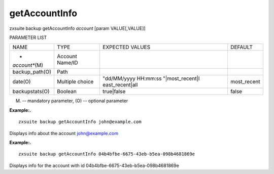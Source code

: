 .. _backup_getAccountInfo:

getAccountInfo
--------------

.. container:: informalexample

   zxsuite backup getAccountInfo *account* [param VALUE[,VALUE]]

PARAMETER LIST

+-----------------+-----------------+-----------------+-----------------+
| NAME            | TYPE            | EXPECTED VALUES | DEFAULT         |
+-----------------+-----------------+-----------------+-----------------+
| *               | Account Name/ID |                 |                 |
| *account**\ (M) |                 |                 |                 |
+-----------------+-----------------+-----------------+-----------------+
| backup_path(O)  | Path            |                 |                 |
+-----------------+-----------------+-----------------+-----------------+
| date(O)         | Multiple choice | "dd/MM/yyyy     | most_recent     |
|                 |                 | HH:mm:ss        |                 |
|                 |                 | "|most_recent|l |                 |
|                 |                 | east_recent|all |                 |
+-----------------+-----------------+-----------------+-----------------+
| backupstats(O)  | Boolean         | true|false      | false           |
+-----------------+-----------------+-----------------+-----------------+

(M) -- mandatory parameter, (O) -- optional parameter

**Example:.**

::

   zxsuite backup getAccountInfo john@example.com

Displays info about the account john@example.com

**Example:.**

::

   zxsuite backup getAccountInfo 04b4bfbe-6675-43eb-b5ea-098b4681869e

Displays info for the account with id
04b4bfbe-6675-43eb-b5ea-098b4681869e
